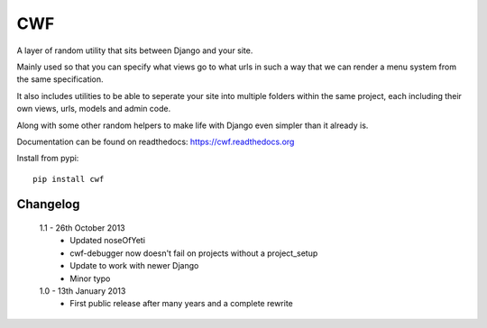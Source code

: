 CWF
===

A layer of random utility that sits between Django and your site.

Mainly used so that you can specify what views go to what urls in such a way
that we can render a menu system from the same specification.

It also includes utilities to be able to seperate your site into multiple
folders within the same project, each including their own views, urls, models
and admin code.

Along with some other random helpers to make life with Django even simpler
than it already is.

Documentation can be found on readthedocs: https://cwf.readthedocs.org

Install from pypi::

    pip install cwf

Changelog
---------

    1.1 - 26th October 2013
        - Updated noseOfYeti
        - cwf-debugger now doesn't fail on projects without a project_setup
        - Update to work with newer Django
        - Minor typo

    1.0 - 13th January 2013
        - First public release after many years and a complete rewrite

